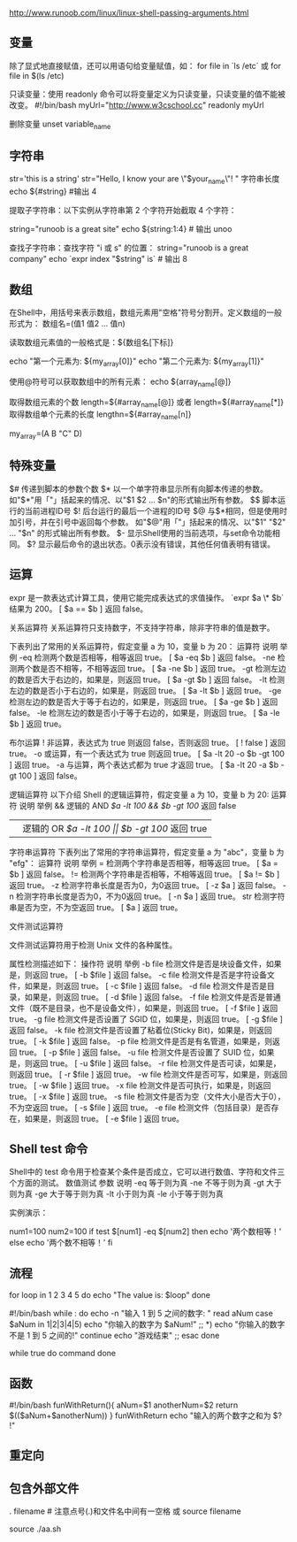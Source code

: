 http://www.runoob.com/linux/linux-shell-passing-arguments.html

** 变量
除了显式地直接赋值，还可以用语句给变量赋值，如：
for file in `ls /etc`
或
for file in $(ls /etc)


只读变量：使用 readonly 命令可以将变量定义为只读变量，只读变量的值不能被改变。
#!/bin/bash
myUrl="http://www.w3cschool.cc"
readonly myUrl

删除变量
unset variable_name

** 字符串
str='this is a string'
str="Hello, I know your are \"$your_name\"! \n"
字符串长度
echo ${#string} #输出 4

提取子字符串：以下实例从字符串第 2 个字符开始截取 4 个字符：

string="runoob is a great site"
echo ${string:1:4} # 输出 unoo

查找子字符串：查找字符 "i 或 s" 的位置：
string="runoob is a great company"
echo `expr index "$string" is`  # 输出 8

**  数组
在Shell中，用括号来表示数组，数组元素用"空格"符号分割开。定义数组的一般形式为：
数组名=(值1 值2 ... 值n)

读取数组元素值的一般格式是：${数组名[下标]}

echo "第一个元素为: ${my_array[0]}"
echo "第二个元素为: ${my_array[1]}"

使用@符号可以获取数组中的所有元素：
echo ${array_name[@]}

取得数组元素的个数
length=${#array_name[@]}
或者
length=${#array_name[*]}
取得数组单个元素的长度
lengthn=${#array_name[n]}

my_array=(A B "C" D)


** 特殊变量
$# 	传递到脚本的参数个数
$* 	以一个单字符串显示所有向脚本传递的参数。
如"$*"用「"」括起来的情况、以"$1 $2 … $n"的形式输出所有参数。
$$ 	脚本运行的当前进程ID号
$! 	后台运行的最后一个进程的ID号
$@ 	与$*相同，但是使用时加引号，并在引号中返回每个参数。
如"$@"用「"」括起来的情况、以"$1" "$2" … "$n" 的形式输出所有参数。
$- 	显示Shell使用的当前选项，与set命令功能相同。
$? 	显示最后命令的退出状态。0表示没有错误，其他任何值表明有错误。
** 运算
expr 是一款表达式计算工具，使用它能完成表达式的求值操作。 
`expr $a \* $b` 结果为  200。
[ $a == $b ] 返回 false。


关系运算符
关系运算符只支持数字，不支持字符串，除非字符串的值是数字。

下表列出了常用的关系运算符，假定变量 a 为 10，变量 b 为 20：
运算符 	说明 	举例
-eq 	检测两个数是否相等，相等返回 true。 	[ $a -eq $b ] 返回 false。
-ne 	检测两个数是否不相等，不相等返回 true。 	[ $a -ne $b ] 返回 true。
-gt 	检测左边的数是否大于右边的，如果是，则返回 true。 	[ $a -gt $b ] 返回 false。
-lt 	检测左边的数是否小于右边的，如果是，则返回 true。 	[ $a -lt $b ] 返回 true。
-ge 	检测左边的数是否大于等于右边的，如果是，则返回 true。 	[ $a -ge $b ] 返回 false。
-le 	检测左边的数是否小于等于右边的，如果是，则返回 true。 	[ $a -le $b ] 返回 true。

布尔运算
! 	非运算，表达式为 true 则返回 false，否则返回 true。 	[ ! false ] 返回 true。
-o 	或运算，有一个表达式为 true 则返回 true。 	[ $a -lt 20 -o $b -gt 100 ] 返回 true。
-a 	与运算，两个表达式都为 true 才返回 true。 	[ $a -lt 20 -a $b -gt 100 ] 返回 false。

逻辑运算符
以下介绍 Shell 的逻辑运算符，假定变量 a 为 10，变量 b 为 20:
运算符 	说明 	举例
&& 	逻辑的 AND 	[[ $a -lt 100 && $b -gt 100 ]] 返回 false
|| 	逻辑的 OR 	[[ $a -lt 100 || $b -gt 100 ]] 返回 true

字符串运算符
下表列出了常用的字符串运算符，假定变量 a 为 "abc"，变量 b 为 "efg"：
运算符 	说明 	举例
= 	检测两个字符串是否相等，相等返回 true。 	[ $a = $b ] 返回 false。
!= 	检测两个字符串是否相等，不相等返回 true。 	[ $a != $b ] 返回 true。
-z 	检测字符串长度是否为0，为0返回 true。 	[ -z $a ] 返回 false。
-n 	检测字符串长度是否为0，不为0返回 true。 	[ -n $a ] 返回 true。
str 	检测字符串是否为空，不为空返回 true。 	[ $a ] 返回 true。


文件测试运算符

文件测试运算符用于检测 Unix 文件的各种属性。

属性检测描述如下：
操作符 	说明 	举例
-b file 	检测文件是否是块设备文件，如果是，则返回 true。 	[ -b $file ] 返回 false。
-c file 	检测文件是否是字符设备文件，如果是，则返回 true。 	[ -c $file ] 返回 false。
-d file 	检测文件是否是目录，如果是，则返回 true。 	[ -d $file ] 返回 false。
-f file 	检测文件是否是普通文件（既不是目录，也不是设备文件），如果是，则返回 true。 	[ -f $file ] 返回 true。
-g file 	检测文件是否设置了 SGID 位，如果是，则返回 true。 	[ -g $file ] 返回 false。
-k file 	检测文件是否设置了粘着位(Sticky Bit)，如果是，则返回 true。 	[ -k $file ] 返回 false。
-p file 	检测文件是否是有名管道，如果是，则返回 true。 	[ -p $file ] 返回 false。
-u file 	检测文件是否设置了 SUID 位，如果是，则返回 true。 	[ -u $file ] 返回 false。
-r file 	检测文件是否可读，如果是，则返回 true。 	[ -r $file ] 返回 true。
-w file 	检测文件是否可写，如果是，则返回 true。 	[ -w $file ] 返回 true。
-x file 	检测文件是否可执行，如果是，则返回 true。 	[ -x $file ] 返回 true。
-s file 	检测文件是否为空（文件大小是否大于0），不为空返回 true。 	[ -s $file ] 返回 true。
-e file 	检测文件（包括目录）是否存在，如果是，则返回 true。 	[ -e $file ] 返回 true。

** Shell test 命令

Shell中的 test 命令用于检查某个条件是否成立，它可以进行数值、字符和文件三个方面的测试。
数值测试
参数 	说明
-eq 	等于则为真
-ne 	不等于则为真
-gt 	大于则为真
-ge 	大于等于则为真
-lt 	小于则为真
-le 	小于等于则为真

实例演示：

num1=100
num2=100
if test $[num1] -eq $[num2]
then
    echo '两个数相等！'
else
    echo '两个数不相等！'
fi
** 流程


for loop in 1 2 3 4 5
do
    echo "The value is: $loop"
done


#!/bin/bash
while :
do
    echo -n "输入 1 到 5 之间的数字: "
    read aNum
    case $aNum in
        1|2|3|4|5) echo "你输入的数字为 $aNum!"
        ;;
        *) echo "你输入的数字不是 1 到 5 之间的!"
            continue
            echo "游戏结束"
        ;;
    esac
done

while true
do
    command
done


** 函数
#!/bin/bash
funWithReturn(){
  aNum=$1
  anotherNum=$2
  return $(($aNum+$anotherNum))
}
funWithReturn
echo "输入的两个数字之和为 $? !"
** 重定向
** 包含外部文件
. filename   # 注意点号(.)和文件名中间有一空格
或
source filename

source ./aa.sh
